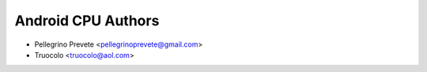 ===============
Android CPU Authors
===============

* Pellegrino Prevete <pellegrinoprevete@gmail.com>
* Truocolo <truocolo@aol.com>

